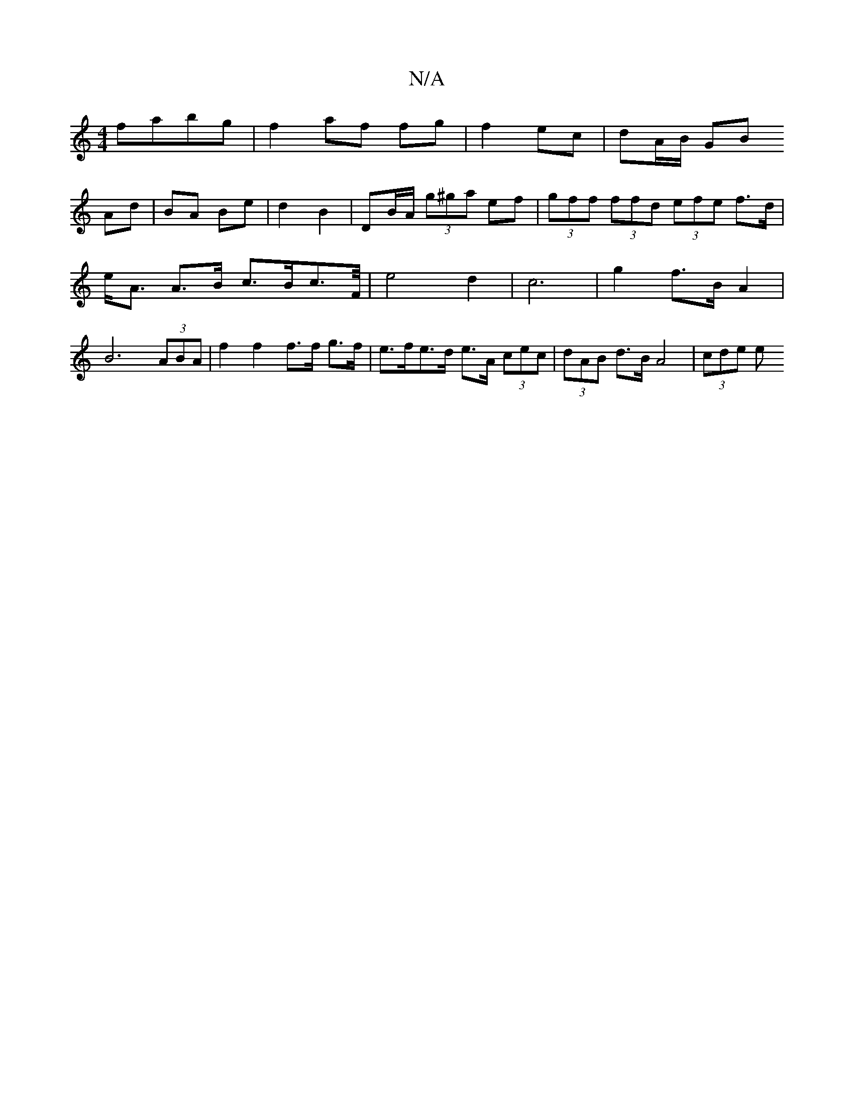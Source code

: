 X:1
T:N/A
M:4/4
R:N/A
K:Cmajor
fabg | f2 af fg | f2 ec | dA/B/ GB
Ad | BA Be | d2 B2 | DB/A/ (3g^ga ef | (3gff (3ffd (3efe f>d | e<A A>B c>Bc>F/2|e4 d2|c6 |g2 f>B A2|B6 (3ABA|f2 f2 f>f g>f| e>fe>d e>A (3cec|(3dAB d>B A4 | (3cde (3e